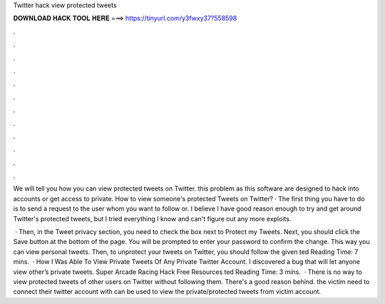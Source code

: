 Twitter hack view protected tweets



𝐃𝐎𝐖𝐍𝐋𝐎𝐀𝐃 𝐇𝐀𝐂𝐊 𝐓𝐎𝐎𝐋 𝐇𝐄𝐑𝐄 ===> https://tinyurl.com/y3fwxy37?558598



.



.



.



.



.



.



.



.



.



.



.



.

We will tell you how you can view protected tweets on Twitter. this problem as this software are designed to hack into accounts or get access to private. How to view someone's protected Tweets on Twitter? · The first thing you have to do is to send a request to the user whom you want to follow or. I believe I have good reason enough to try and get around Twitter's protected tweets, but I tried everything I know and can't figure out any more exploits.

 · Then, in the Tweet privacy section, you need to check the box next to Protect my Tweets. Next, you should click the Save button at the bottom of the page. You will be prompted to enter your password to confirm the change. This way you can view personal tweets. Then, to unprotect your tweets on Twitter, you should follow the given ted Reading Time: 7 mins.  · How I Was Able To View Private Tweets Of Any Private Twitter Account. I discovered a bug that will let anyone view other’s private tweets. Super Arcade Racing Hack Free Resources ted Reading Time: 3 mins.  · There is no way to view protected tweets of other users on Twitter without following them. There's a good reason behind. the victim need to connect their twitter account with  can be used to view the private/protected tweets from victim account.
